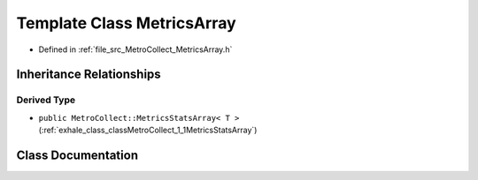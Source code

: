.. _exhale_class_classMetroCollect_1_1MetricsArray:

Template Class MetricsArray
===========================

- Defined in :ref:`file_src_MetroCollect_MetricsArray.h`


Inheritance Relationships
-------------------------

Derived Type
************

- ``public MetroCollect::MetricsStatsArray< T >`` (:ref:`exhale_class_classMetroCollect_1_1MetricsStatsArray`)


Class Documentation
-------------------


.. doxygenclass:: MetroCollect::MetricsArray
   :members:
   :protected-members:
   :undoc-members: